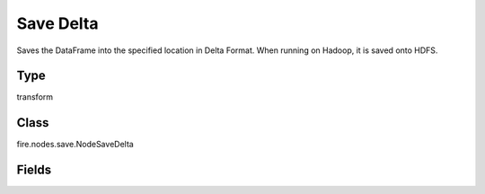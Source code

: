 Save Delta
=========== 

Saves the DataFrame into the specified location in Delta Format. When running on Hadoop, it is saved onto HDFS.

Type
--------- 

transform

Class
--------- 

fire.nodes.save.NodeSaveDelta

Fields
--------- 

.. list-table::
      :widths: 10 5 10
      :header-rows: 1

      * - Name
        - Title
        - Description
      * - path
        - Path
        - Path to save the delta files
      * - saveMode
        - Save Mode
        - Whether to Append, Overwrite or Error if the path Exists
      * - advanced
        - Advanced
      * - partitionColNames
        - Partition Column Names
        - Partition Column Names




